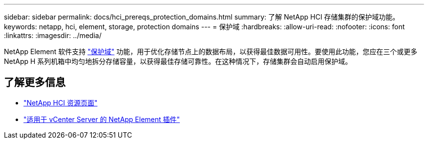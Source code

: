 ---
sidebar: sidebar 
permalink: docs/hci_prereqs_protection_domains.html 
summary: 了解 NetApp HCI 存储集群的保护域功能。 
keywords: netapp, hci, element, storage, protection domains 
---
= 保护域
:hardbreaks:
:allow-uri-read: 
:nofooter: 
:icons: font
:linkattrs: 
:imagesdir: ../media/


[role="lead"]
NetApp Element 软件支持 link:concept_hci_dataprotection.html#protection-domains["保护域"] 功能，用于优化存储节点上的数据布局，以获得最佳数据可用性。要使用此功能，您应在三个或更多 NetApp H 系列机箱中均匀地拆分存储容量，以获得最佳存储可靠性。在这种情况下，存储集群会自动启用保护域。

[discrete]
== 了解更多信息

* https://www.netapp.com/hybrid-cloud/hci-documentation/["NetApp HCI 资源页面"^]
* https://docs.netapp.com/us-en/vcp/index.html["适用于 vCenter Server 的 NetApp Element 插件"^]

